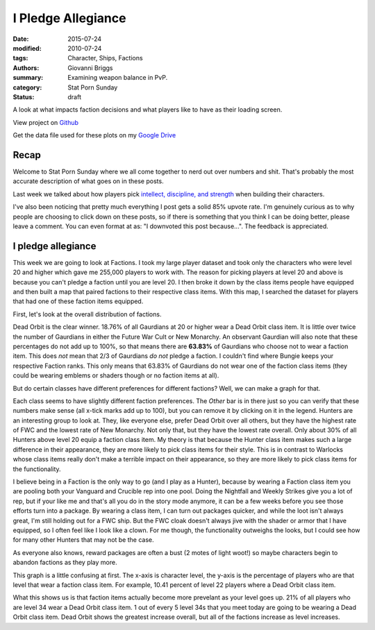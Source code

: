 I Pledge Allegiance
===============================================
:date: 2015-07-24
:modified: 2010-07-24
:tags: Character, Ships, Factions
:authors: Giovanni Briggs
:summary: Examining weapon balance in PvP.
:category: Stat Porn Sunday
:status: draft

A look at what impacts faction decisions and what players like to have as their loading screen.

View project on `Github <https://github.com/Jalepeno112/DestinyProject/>`_

Get the data file used for these plots on my `Google Drive <https://drive.google.com/open?id=0B4f7JIyE52tbbVlxNTNONEQyNm8>`_

Recap
-------
Welcome to Stat Porn Sunday where we all come together to nerd out over numbers and shit.
That's probably the most accurate description of what goes on in these posts.

Last week we talked about how players pick `intellect, discipline, and strength <https://www.reddit.com/r/DestinyTheGame/comments/3fiuwn/stat_porn_sunday_who_needs_strength_when_you_have/>`_ when building their characters.

I've also been noticing that pretty much everything I post gets a solid 85% upvote rate.  
I'm genuinely curious as to why people are choosing to click down on these posts, so if there is something that you think I can be doing better, please leave a comment.
You can even format at as: "I downvoted this post because...".  The feedback is appreciated.

I pledge allegiance
---------------------
This week we are going to look at Factions.
I took my large player dataset and took only the characters who were level 20 and higher which gave me 255,000 players to work with.  
The reason for picking players at level 20 and above is because you can't pledge a faction until you are level 20.
I then broke it down by the class items people have equipped and then built a map that paired factions to their respective class items.
With this map, I searched the dataset for players that had one of these faction items equipped.

First, let's look at the overall distribution of factions.

.. html::
    <div class="plotContainer">
        <h4 class="text-center">Faction Distribution</h4>
        <div id="FactionBreakdown">
            <svg></svg>
            <script src='../fullPlots/characterData/javascripts/FactionBreakdown.js'></script>
        </div>
    </div>

Dead Orbit is the clear winner.  18.76% of all Gaurdians at 20 or higher wear a Dead Orbit class item.
It is little over twice the number of Gaurdians in either the Future War Cult or New Monarchy.
An observant Gaurdian will also note that these percentages do not add up to 100%, so that means there are **63.83%** of Gaurdians who choose not to wear a faction item.
This does *not* mean that 2/3 of Gaurdians *do not* pledge a faction.
I couldn't find where Bungie keeps your respective Faction ranks.  This only means that 63.83% of Gaurdians do not wear one of the faction class items (they could be wearing emblems or shaders though or no faction items at all).

But do certain classes have different preferences for different factions?
Well, we can make a graph for that.

.. html::
    <div class="plotContainer">
        <h4 class="text-center">Faction Distribution by Class</h4>
        <div id="FactionBreakdownByClass">
            <svg></svg>
            <script src='../fullPlots/characterData/javascripts/FactionBreakdownByClass.js'></script>
        </div>
    </div>

Each class seems to have slightly different faction preferences.
The *Other* bar is in there just so you can verify that these numbers make sense (all x-tick marks add up to 100), but you can remove it by clicking on it in the legend.
Hunters are an interesting group to look at.  They, like everyone else, prefer Dead Orbit over all others, but they have the highest rate of FWC and the lowest rate of New Monarchy.
Not only that, but they have the lowest rate overall.  Only about 30% of all Hunters above level 20 equip a faction class item.
My theory is that because the Hunter class item makes such a large difference in their appearance, they are more likely to pick class items for their style.
This is in contrast to Warlocks whose class items really don't make a terrible impact on their appearance, so they are more likely to pick class items for the functionality.

I believe being in a Faction is the only way to go (and I play as a Hunter), because by wearing a Faction class item you are pooling both your Vanguard and Crucible rep into one pool.
Doing the Nightfall and Weekly Strikes give you a lot of rep, but if your like me and that's all you do in the story mode anymore, it can be a few weeks before you see those efforts turn into a package.
By wearing a class item, I can turn out packages quicker, and while the loot isn't always great, I'm still holding out for a FWC ship.
But the FWC cloak doesn't always jive with the shader or armor that I have equipped, so I often feel like I look like a clown.  For me though, the functionality outweighs the looks, but I could see how for many other Hunters that may not be the case.

As everyone also knows, reward packages are often a bust (2 motes of light woot!) so maybe characters begin to abandon factions as they play more.

.. html::
    <div class="plotContainer">
        <h4 class="text-center">Faction Distribution by Level</h4>
        <div id="FactionBreakdownByLevel">
            <svg></svg>
            <script src='../fullPlots/characterData/javascripts/FactionBreakdownByLevel.js'></script>
        </div>
    </div>

This graph is a little confusing at first.
The x-axis is character level, the y-axis is the percentage of players who are that level that wear a faction class item.
For example, 10.41 percent of level 22 players where a Dead Orbit class item.

What this shows us is that faction items actually become more prevelant as your level goes up.  21% of all players who are level 34 wear a Dead Orbit class item.
1 out of every 5 level 34s that you meet today are going to be wearing a Dead Orbit class item.
Dead Orbit shows the greatest increase overall, but all of the factions increase as level increases.